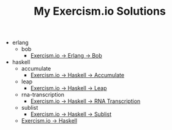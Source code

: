 #+TITLE: My Exercism.io Solutions

   + erlang
     + bob
       + [[file:erlang/bob/index.org][Exercism.io → Erlang → Bob]]
   + haskell
     + accumulate
       + [[file:haskell/accumulate/index.org][Exercism.io → Haskell → Accumulate]]
     + leap
       + [[file:haskell/leap/index.org][Exercism.io → Haskell → Leap]]
     + rna-transcription
       + [[file:haskell/rna-transcription/index.org][Exercism.io → Haskell → RNA Transcription]]
     + sublist
       + [[file:haskell/sublist/index.org][Exercism.io → Haskell → Sublist]]
     + [[file:haskell/index.org][Exercism.io → Haskell]]

